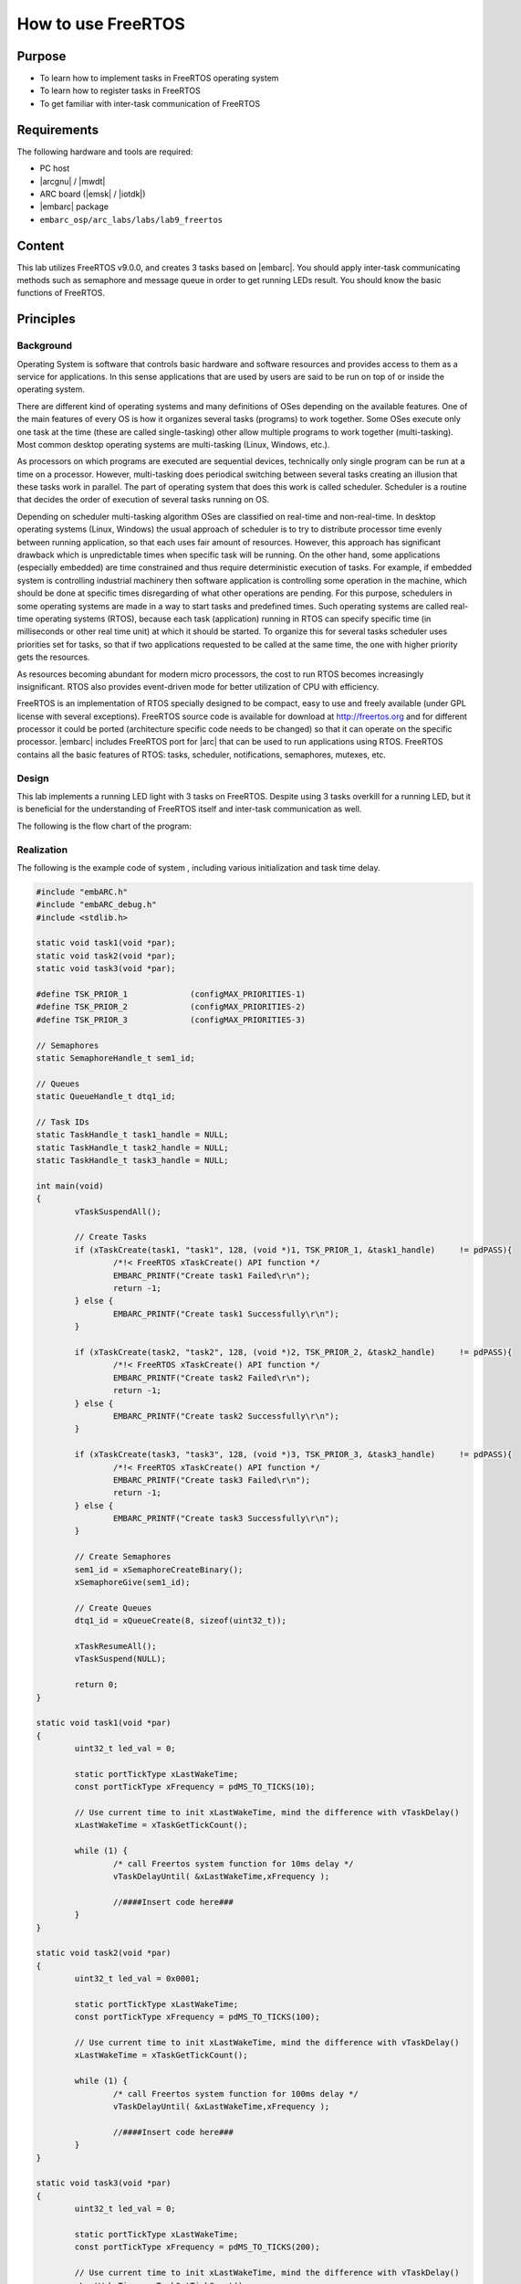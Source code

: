 .. _lab9:

How to use FreeRTOS
#####################

Purpose
=======
- To learn how to implement tasks in FreeRTOS operating system
- To learn how to register tasks in FreeRTOS
- To get familiar with inter-task communication of FreeRTOS

Requirements
============
The following hardware and tools are required:

* PC host
* |arcgnu| / |mwdt|
* ARC board (|emsk| / |iotdk|)
* |embarc| package
* ``embarc_osp/arc_labs/labs/lab9_freertos``

Content
========
This lab utilizes FreeRTOS v9.0.0, and creates 3 tasks based on |embarc|. You should apply inter-task communicating methods such as semaphore and message queue in order to get running LEDs result. You should know the basic functions of FreeRTOS.

Principles
==========

Background
----------

Operating System is software that controls basic hardware and software resources and provides access to them as a service for applications. In this sense applications that are used by users are said to be run on top of or inside the operating system.

There are different kind of operating systems and many definitions of OSes depending on the available features. One of the main features of every OS is how it organizes several tasks (programs) to work together. Some OSes execute only one task at the time (these are called single-tasking) other allow multiple programs to work together (multi-tasking). Most common desktop operating systems are multi-tasking (Linux, Windows, etc.).

As processors on which programs are executed are sequential devices, technically only single program can be run at a time on a processor. However, multi-tasking does periodical switching between several tasks creating an illusion that these tasks work in parallel. The part of operating system that does this work is called scheduler. Scheduler is a routine that decides the order of execution of several tasks running on OS.

Depending on scheduler multi-tasking algorithm OSes are classified on real-time and non-real-time. In desktop operating systems (Linux, Windows) the usual approach of scheduler is to try to distribute processor time evenly between running application, so that each uses fair amount of resources. However, this approach has significant drawback which is unpredictable times when specific task will be running. On the other hand, some applications (especially embedded) are time constrained and thus require deterministic execution of tasks. For example, if embedded system is controlling industrial machinery then software application is controlling some operation in the machine, which should be done at specific times disregarding of what other operations are pending. For this purpose, schedulers in some operating systems are made in a way to start tasks and predefined times. Such operating systems are called real-time operating systems (RTOS), because each task (application) running in RTOS can specify specific time (in milliseconds or other real time unit) at which it should be started. To organize this for several tasks scheduler uses priorities set for tasks, so that if two applications requested to be called at the same time, the one with higher priority gets the resources.


As resources becoming abundant for modern micro processors, the cost to run RTOS becomes increasingly insignificant. RTOS also provides event-driven mode for better utilization of CPU with efficiency.

FreeRTOS is an implementation of RTOS specially designed to be compact, easy to use and freely available (under GPL license with several exceptions). FreeRTOS source code is available for download at http://freertos.org and for different processor it could be ported (architecture specific code needs to be changed) so that it can operate on the specific processor. |embarc| includes FreeRTOS port for |arc| that can be used to run applications using RTOS. FreeRTOS contains all the basic features of RTOS: tasks, scheduler, notifications, semaphores, mutexes, etc.


Design
------
This lab implements a running LED light with 3 tasks on FreeRTOS. Despite using 3 tasks overkill for a running LED, but it is beneficial for the understanding of FreeRTOS itself and inter-task communication as well.

The following is the flow chart of the program:

.. image:: /img/lab9_program_flow_chart.png
    :alt: program flow chart

Realization
-----------
The following is the example code of system , including various initialization and task time delay.

.. code-block:: c

	#include "embARC.h"
	#include "embARC_debug.h"
	#include <stdlib.h>

	static void task1(void *par);
	static void task2(void *par);
	static void task3(void *par);

	#define TSK_PRIOR_1		(configMAX_PRIORITIES-1)
	#define TSK_PRIOR_2		(configMAX_PRIORITIES-2)
	#define TSK_PRIOR_3		(configMAX_PRIORITIES-3)

	// Semaphores
	static SemaphoreHandle_t sem1_id;

	// Queues
	static QueueHandle_t dtq1_id;

	// Task IDs
	static TaskHandle_t task1_handle = NULL;
	static TaskHandle_t task2_handle = NULL;
	static TaskHandle_t task3_handle = NULL;

	int main(void)
	{
		vTaskSuspendAll();

		// Create Tasks
		if (xTaskCreate(task1, "task1", 128, (void *)1, TSK_PRIOR_1, &task1_handle)	!= pdPASS){
			/*!< FreeRTOS xTaskCreate() API function */
			EMBARC_PRINTF("Create task1 Failed\r\n");
			return -1;
		} else {
			EMBARC_PRINTF("Create task1 Successfully\r\n");
		}

		if (xTaskCreate(task2, "task2", 128, (void *)2, TSK_PRIOR_2, &task2_handle)	!= pdPASS){
			/*!< FreeRTOS xTaskCreate() API function */
			EMBARC_PRINTF("Create task2 Failed\r\n");
			return -1;
		} else {
			EMBARC_PRINTF("Create task2 Successfully\r\n");
		}

		if (xTaskCreate(task3, "task3", 128, (void *)3, TSK_PRIOR_3, &task3_handle)	!= pdPASS){
			/*!< FreeRTOS xTaskCreate() API function */
			EMBARC_PRINTF("Create task3 Failed\r\n");
			return -1;
		} else {
			EMBARC_PRINTF("Create task3 Successfully\r\n");
		}

		// Create Semaphores
		sem1_id = xSemaphoreCreateBinary();
		xSemaphoreGive(sem1_id);

		// Create Queues
		dtq1_id = xQueueCreate(8, sizeof(uint32_t));

		xTaskResumeAll();
		vTaskSuspend(NULL);

		return 0;
	}

	static void task1(void *par)
	{
		uint32_t led_val = 0;

		static portTickType xLastWakeTime;
		const portTickType xFrequency = pdMS_TO_TICKS(10);

		// Use current time to init xLastWakeTime, mind the difference with vTaskDelay()
		xLastWakeTime = xTaskGetTickCount();

		while (1) {
			/* call Freertos system function for 10ms delay */
			vTaskDelayUntil( &xLastWakeTime,xFrequency );

			//####Insert code here###
		}
	}

	static void task2(void *par)
	{
		uint32_t led_val = 0x0001;

		static portTickType xLastWakeTime;
		const portTickType xFrequency = pdMS_TO_TICKS(100);

		// Use current time to init xLastWakeTime, mind the difference with vTaskDelay()
		xLastWakeTime = xTaskGetTickCount();

		while (1) {
			/* call Freertos system function for 100ms delay */
			vTaskDelayUntil( &xLastWakeTime,xFrequency );

			//####Insert code here###
		}
	}

	static void task3(void *par)
	{
		uint32_t led_val = 0;

		static portTickType xLastWakeTime;
		const portTickType xFrequency = pdMS_TO_TICKS(200);

		// Use current time to init xLastWakeTime, mind the difference with vTaskDelay()
		xLastWakeTime = xTaskGetTickCount();

		while (1) {
			/* call Freertos system function for 100ms delay */
			vTaskDelayUntil( &xLastWakeTime,xFrequency );

			//####Insert code here###
		}
	}


Steps
=====

Build and run the uncompleted code
----------------------------------
The code is at ``embarc_osp/arc_labs/labs/lab9_freertos``, uses an UART terminal console and run the code, the following message from program is displayed:

.. code-block:: console

	embARC Build Time: Mar  9 2018, 17:57:50
	Compiler Version: Metaware, 4.2.1 Compatible Clang 4.0.1 (branches/release_40)
	Create task1 Successfully
	Create task2 Successfully
	Create task3 Successfully

This message implies that three tasks are working correctly.

Implement task 3
----------------
It is required for task 3 to retrieve new value from the queue and assign the value to led_val. The LED controls are already implemented in previous labs, the new function to learn is ``xQueueReceive()``. This is a FreeRTOS API to pop and read an item from queue. See FreeRTOS documentation and complete the code for this task. (An example is in 'complete' folder)

Implement task 1
----------------
It is required for task 1 to check if value from queue is legal. If not, a reset signal is needed to be sent.

Two new functions might be helpful for this task: ``xSemaphoreGive()`` for release a signal and ``xQueuePeek()`` for read item but not pop from a queue. See FreeRTOS documentation and complete the code for this task. (An example is in 'complete' folder)

Do notice the difference between ``xQueueReceive()`` and ``xQueuePeek()``.

Implement task 2
----------------
There are two different works for task 2 to complete: to shift led_val and queue it, and to reset both led_val and queue when illegal led_val is detected.

Three functions can be helpful: ``xQueueSend()``, ``xSemaphoreTake()``, ``xQueueReset()``. See FreeRTOS documentation and complete the code for this task. (An example is in 'complete' folder)

Build and run the completed code
--------------------------------

Build the completed program and debug it to fulfill all requirements. (8-digit running LEDs are used in example code)

Exercises
=========
The problem of philosophers having meal:

Five philosophers sitting at a round dining table. Suppose they are either thinking or eating, but they cannot do these two things at the same time. So each time when they are having food, they stop thinking and vice versa. There are five forks on the table for eating noddle, each fork is placed between two adjacent philosophers. It is hard to eat noodles with one fork, so all philosophers need two forks in order to eat.

Write a program with proper console output to simulate this process.

